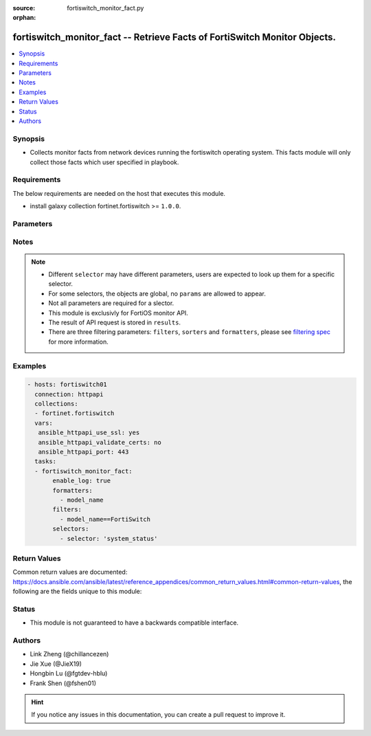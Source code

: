 :source: fortiswitch_monitor_fact.py

:orphan:

.. :

fortiswitch_monitor_fact -- Retrieve Facts of FortiSwitch Monitor Objects.
++++++++++++++++++++++++++++++++++++++++++++++++++++++++++++++++++++++++++

.. versionadded:: 2.11

.. contents::
   :local:
   :depth: 1


Synopsis
--------
- Collects monitor facts from network devices running the fortiswitch operating system.  This facts module will only collect those facts which user specified in playbook.



Requirements
------------
The below requirements are needed on the host that executes this module.

- install galaxy collection fortinet.fortiswitch >= ``1.0.0``.


Parameters
----------


.. raw:: html

    <ul>
    <li> <span class="li-head">enable_log</span> - Enable/Disable logging for task. <span class="li-normal">type: bool</span> <span class="li-required">required: False</span> <span class="li-normal">default: False</span> </li>
    <li> <span class="li-head">filters</span> - A list of expressions to filter the returned results. <span class="li-normal">type: list</span> <span class="li-required">required: False</span>
     <a id='label0' href="javascript:ContentClick('label1', 'label0');" onmouseover="ContentPreview('label1');" onmouseout="ContentUnpreview('label1');" title="click to collapse or expand..."> more... </a>
     <div id="label1" style="display:none">
     Filter item must be in the following format: <code class="docutils literal notranslate"><span class="pre">[key][operator][pattern]</span></code>, operators could be found in the table:
     <table border="1">
        <tr>
         <td><code class="docutils literal notranslate">Operator </code></td>
         <td><code class="docutils literal notranslate">Case sensitive </code></td>
         <td><code class="docutils literal notranslate">Description </code></td>
        </tr>
      <tr>
       <td>==</td>
       <td>Yes</td>
       <td>Pattern must be identical to the value.</td>
      </tr>
      <tr>
       <td>=*</td>
       <td>No</td>
       <td>Pattern must be identical to the value.</td>
      </tr>
      <tr>
       <td>!=</td>
       <td>Yes</td>
       <td>Pattern does not match the value.</td>
      </tr>
      <tr>
       <td>!*</td>
       <td>No</td>
       <td>Pattern does not match the value.</td>
      </tr>
      <tr>
       <td>=@</td>
       <td>No</td>
       <td>Pattern found within value.</td>
      </tr>
      <tr>
       <td>!@</td>
       <td>No</td>
       <td>Pattern not found within value.</td>
      </tr>
      <tr>
       <td><=</td>
       <td>n/a</td>
       <td>Value must be less than or equal to pattern.</td>
      </tr>
      <tr>
       <td><</td>
       <td>n/a</td>
       <td>Value must be less than pattern.</td>
      </tr>
      <tr>
       <td>>=</td>
       <td>n/a</td>
       <td>Value must be greater than or equal to pattern.</td>
      </tr>
      <tr>
       <td>></td>
       <td>n/a</td>
       <td>Value must be greater than pattern.</td>
      </tr>
      </table>
     </div>
    </li>
    <li> <span class="li-head">sorters</span> - A list of expressions to sort the returned results. <span class="li-normal">type: list</span> <span class="li-required">required: False</span>
        <a id='label2' href="javascript:ContentClick('label3', 'label2');" onmouseover="ContentPreview('label3');" onmouseout="ContentUnpreview('label3');" title="click to collapse or expand..."> more... </a>
       <div id="label3" style="display:none">
       Sorter item must be a <code class="docutils literal notranslate"><span class="pre">[key]</span></code> followed by a <code class="docutils literal notranslate"><span class="pre">,asc</span></code> or <code class="docutils literal notranslate"><span class="pre">,dsc</span></code> order derective.
       <br>
       examples: <code class="docutils literal notranslate"><span class="pre">name,asc</span></code> to sort the result by name in ascending order; <code class="docutils literal notranslate"><span class="pre">vlanid,asc</span></code> to sort the result by vlanid in descending order.
       </div>
    </li>
    <li> <span class="li-head">formatters</span> - A list of fields to display for returned results. <span class="li-normal">type: list</span> <span class="li-required">required: False</span> </li>
    <li><span class="li-head">selector</span> - selector of the retrieved fortiSwitch facts <span class="li-normal">type: str</span> <span class="li-required">choices:</span></li>
        <li style="list-style: none;"><section class="accordion">
        <input type="checkbox" name="collapse" id="handle2">
        <h2 class="handle">
            <label for="handle2"><u>Show full selector list...</u></label>
        </h2>
        <div class="content">
        <ul class="ul-self">
        hardware_cpu
        <li><span class="li-head">hardware_cpu</span> 
        <ul class="ul-self">
                
            </ul>
        
        </li>
        hardware_memory
        <li><span class="li-head">hardware_memory</span> 
        <ul class="ul-self">
                
            </ul>
        
        </li>
        router_routing-table
        <li><span class="li-head">router_routing-table</span> 
        <ul class="ul-self">
                
            </ul>
        
        </li>
        switch_802.1x-status
        <li><span class="li-head">switch_802.1x-status</span> 
        <ul class="ul-self">
                
            </ul>
        
        </li>
        switch_acl-stats
        <li><span class="li-head">switch_acl-stats</span> 
        <ul class="ul-self">
                
            </ul>
        
        </li>
        switch_acl-stats-egress
        <li><span class="li-head">switch_acl-stats-egress</span> 
        <ul class="ul-self">
                
            </ul>
        
        </li>
        switch_acl-stats-ingress
        <li><span class="li-head">switch_acl-stats-ingress</span> 
        <ul class="ul-self">
                
            </ul>
        
        </li>
        switch_acl-stats-prelookup
        <li><span class="li-head">switch_acl-stats-prelookup</span> 
        <ul class="ul-self">
                
            </ul>
        
        </li>
        switch_acl-usage
        <li><span class="li-head">switch_acl-usage</span> 
        <ul class="ul-self">
                
            </ul>
        
        </li>
        switch_capabilities
        <li><span class="li-head">switch_capabilities</span> 
        <ul class="ul-self">
                
            </ul>
        
        </li>
        switch_dhcp-snooping-client-db
        <li><span class="li-head">switch_dhcp-snooping-client-db</span> 
        <ul class="ul-self">
                
            </ul>
        
        </li>
        switch_dhcp-snooping-client6-db
        <li><span class="li-head">switch_dhcp-snooping-client6-db</span> 
        <ul class="ul-self">
                
            </ul>
        
        </li>
        switch_dhcp-snooping-db
        <li><span class="li-head">switch_dhcp-snooping-db</span> 
        <ul class="ul-self">
                
            </ul>
        
        </li>
        switch_dhcp-snooping-server-db
        <li><span class="li-head">switch_dhcp-snooping-server-db</span> 
        <ul class="ul-self">
                
            </ul>
        
        </li>
        switch_dhcp-snooping-server6-db
        <li><span class="li-head">switch_dhcp-snooping-server6-db</span> 
        <ul class="ul-self">
                
            </ul>
        
        </li>
        switch_faceplate
        <li><span class="li-head">switch_faceplate</span> 
        <ul class="ul-self">
                
            </ul>
        
        </li>
        switch_flapguard-status
        <li><span class="li-head">switch_flapguard-status</span> 
        <ul class="ul-self">
                
            </ul>
        
        </li>
        switch_igmp-snooping-group
        <li><span class="li-head">switch_igmp-snooping-group</span> 
        <ul class="ul-self">
                
            </ul>
        
        </li>
        switch_lldp-state
        <li><span class="li-head">switch_lldp-state</span> 
        <ul class="ul-self">
                
            </ul>
        
        </li>
        switch_loop-guard-state
        <li><span class="li-head">switch_loop-guard-state</span> 
        <ul class="ul-self">
                
            </ul>
        
        </li>
        switch_mac-address
        <li><span class="li-head">switch_mac-address</span> 
        <ul class="ul-self">
                
            </ul>
        
        </li>
        switch_mac-address-summary
        <li><span class="li-head">switch_mac-address-summary</span> 
        <ul class="ul-self">
                
            </ul>
        
        </li>
        switch_mclag-icl
        <li><span class="li-head">switch_mclag-icl</span> 
        <ul class="ul-self">
                
            </ul>
        
        </li>
        switch_mclag-list
        <li><span class="li-head">switch_mclag-list</span> 
        <ul class="ul-self">
                
            </ul>
        
        </li>
        switch_modules-detail
        <li><span class="li-head">switch_modules-detail</span> 
        <ul class="ul-self">
                
            </ul>
        
        </li>
        switch_modules-limits
        <li><span class="li-head">switch_modules-limits</span> 
        <ul class="ul-self">
                
            </ul>
        
        </li>
        switch_modules-status
        <li><span class="li-head">switch_modules-status</span> 
        <ul class="ul-self">
                
            </ul>
        
        </li>
        switch_modules-summary
        <li><span class="li-head">switch_modules-summary</span> 
        <ul class="ul-self">
                
            </ul>
        
        </li>
        switch_network-monitor-l2db
        <li><span class="li-head">switch_network-monitor-l2db</span> 
        <ul class="ul-self">
                
            </ul>
        
        </li>
        switch_network-monitor-l3db
        <li><span class="li-head">switch_network-monitor-l3db</span> 
        <ul class="ul-self">
                
            </ul>
        
        </li>
        switch_poe-status
        <li><span class="li-head">switch_poe-status</span> 
        <ul class="ul-self">
                
            </ul>
        
        </li>
        switch_poe-summary
        <li><span class="li-head">switch_poe-summary</span> 
        <ul class="ul-self">
                
            </ul>
        
        </li>
        switch_port
        <li><span class="li-head">switch_port</span> 
        <ul class="ul-self">
                
            </ul>
        
        </li>
        switch_port-speed
        <li><span class="li-head">switch_port-speed</span> 
        <ul class="ul-self">
                
            </ul>
        
        </li>
        switch_port-statistics
        <li><span class="li-head">switch_port-statistics</span> 
        <ul class="ul-self">
                
            </ul>
        
        </li>
        switch_qos-stats
        <li><span class="li-head">switch_qos-stats</span> 
        <ul class="ul-self">
                
            </ul>
        
        </li>
        switch_stp-state
        <li><span class="li-head">switch_stp-state</span> 
        <ul class="ul-self">
                
            </ul>
        
        </li>
        switch_trunk-state
        <li><span class="li-head">switch_trunk-state</span> 
        <ul class="ul-self">
                
            </ul>
        
        </li>
        system_dhcp-lease-list
        <li><span class="li-head">system_dhcp-lease-list</span> 
        <ul class="ul-self">
                
            </ul>
        
        </li>
        system_fan-status
        <li><span class="li-head">system_fan-status</span> 
        <ul class="ul-self">
                
            </ul>
        
        </li>
        system_flash-list
        <li><span class="li-head">system_flash-list</span> 
        <ul class="ul-self">
                
            </ul>
        
        </li>
        system_flow-export-flows
        <li><span class="li-head">system_flow-export-flows</span> 
        <ul class="ul-self">
                
            </ul>
        
        </li>
        system_flow-export-statistics
        <li><span class="li-head">system_flow-export-statistics</span> 
        <ul class="ul-self">
                
            </ul>
        
        </li>
        system_hardware-status
        <li><span class="li-head">system_hardware-status</span> 
        <ul class="ul-self">
                
            </ul>
        
        </li>
        system_interface-physical
        <li><span class="li-head">system_interface-physical</span> 
        <ul class="ul-self">
                
            </ul>
        
        </li>
        system_link-monitor-status
        <li><span class="li-head">system_link-monitor-status</span> 
        <ul class="ul-self">
                
            </ul>
        
        </li>
        system_log
        <li><span class="li-head">system_log</span> 
        <ul class="ul-self">
                
            </ul>
        
        </li>
        system_ntp-status
        <li><span class="li-head">system_ntp-status</span> 
        <ul class="ul-self">
                
            </ul>
        
        </li>
        system_pcb-temp
        <li><span class="li-head">system_pcb-temp</span> 
        <ul class="ul-self">
                
            </ul>
        
        </li>
        system_performance-status
        <li><span class="li-head">system_performance-status</span> 
        <ul class="ul-self">
                
            </ul>
        
        </li>
        system_psu-status
        <li><span class="li-head">system_psu-status</span> 
        <ul class="ul-self">
                
            </ul>
        
        </li>
        system_resource
        <li><span class="li-head">system_resource</span> 
        <ul class="ul-self">
                
            </ul>
        
        </li>
        system_sniffer-profile-summary
        <li><span class="li-head">system_sniffer-profile-summary</span> 
        <ul class="ul-self">
                
            </ul>
        
        </li>
        system_status
        <li><span class="li-head">system_status</span> 
        <ul class="ul-self">
                
            </ul>
        
        </li>
        system_upgrade-status
        <li><span class="li-head">system_upgrade-status</span> 
        <ul class="ul-self">
                
            </ul>
        
        </li>
        </ul>
        </div>
        </section>
    <li><span class="li-head">params</span> - the parameter for each selector, see definition in above list.<span class="li-normal">type: dict</span></li>


Notes
-----

.. note::

   - Different ``selector`` may have different parameters, users are expected to look up them for a specific selector.

   - For some selectors, the objects are global, no ``params`` are allowed to appear.

   - Not all parameters are required for a slector.

   - This module is exclusivly for FortiOS monitor API.

   - The result of API request is stored in ``results``.

   - There are three filtering parameters: ``filters``, ``sorters`` and ``formatters``, please see `filtering spec`_ for more information.

Examples
--------

.. code-block:: yaml+jinja

 - hosts: fortiswitch01
   connection: httpapi
   collections:
   - fortinet.fortiswitch
   vars:
    ansible_httpapi_use_ssl: yes
    ansible_httpapi_validate_certs: no
    ansible_httpapi_port: 443
   tasks:
   - fortiswitch_monitor_fact:
        enable_log: true
        formatters:
          - model_name
        filters:
          - model_name==FortiSwitch
        selectors:
          - selector: 'system_status'

Return Values
-------------
Common return values are documented: https://docs.ansible.com/ansible/latest/reference_appendices/common_return_values.html#common-return-values, the following are the fields unique to this module:

.. raw:: html

    <ul>

    <li> <span class="li-return">build</span> - Build number of the fortiSwitch image <span class="li-normal">returned: always</span> <span class="li-normal">type: str</span> <span class="li-normal">sample: 1547</span></li>
    <li> <span class="li-return">http_method</span> - Last method used to provision the content into FortiGate <span class="li-normal">returned: always</span> <span class="li-normal">type: str</span> <span class="li-normal">sample: GET</span></li>
    <li> <span class="li-return">name</span> - Name of the table used to fulfill the request <span class="li-normal">returned: always</span> <span class="li-normal">type: str</span> <span class="li-normal">sample: firmware</span></li>
    <li> <span class="li-return">path</span> - Path of the table used to fulfill the request <span class="li-normal">returned: always</span> <span class="li-normal">type: str</span> <span class="li-normal">sample: system</span></li>
    <li> <span class="li-return">results</span> - Object list retrieved from device. <span class="li-normal">returned: always</span> <span class="li-normal">type: list</span></li>
    <li> <span class="li-return">serial</span> - Serial number of the unit <span class="li-normal">returned: always</span> <span class="li-normal">type: str</span> <span class="li-normal">sample: FGVMEVYYQT3AB5352</span></li>
    <li> <span class="li-return">status</span> - Indication of the operation's result <span class="li-normal">returned: always</span> <span class="li-normal">type: str</span> <span class="li-normal">sample: success</span></li>
    <li> <span class="li-return">version</span> - Version of the FortiGate <span class="li-normal">returned: always</span> <span class="li-normal">type: str</span> <span class="li-normal">sample: v5.6.3</span></li>
    <li> <span class="li-return">ansible_facts</span> - The list of fact subsets collected from the device <span class="li-normal">returned: always</span> <span class="li-normal">type: dict</span></li>
    </ul>

Status
------

- This module is not guaranteed to have a backwards compatible interface.


Authors
-------

- Link Zheng (@chillancezen)
- Jie Xue (@JieX19)
- Hongbin Lu (@fgtdev-hblu)
- Frank Shen (@fshen01)


.. hint::
    If you notice any issues in this documentation, you can create a pull request to improve it.

.. _filtering spec: https://fndn.fortinet.net/index.php?/fortiapi/1-fortios/597/